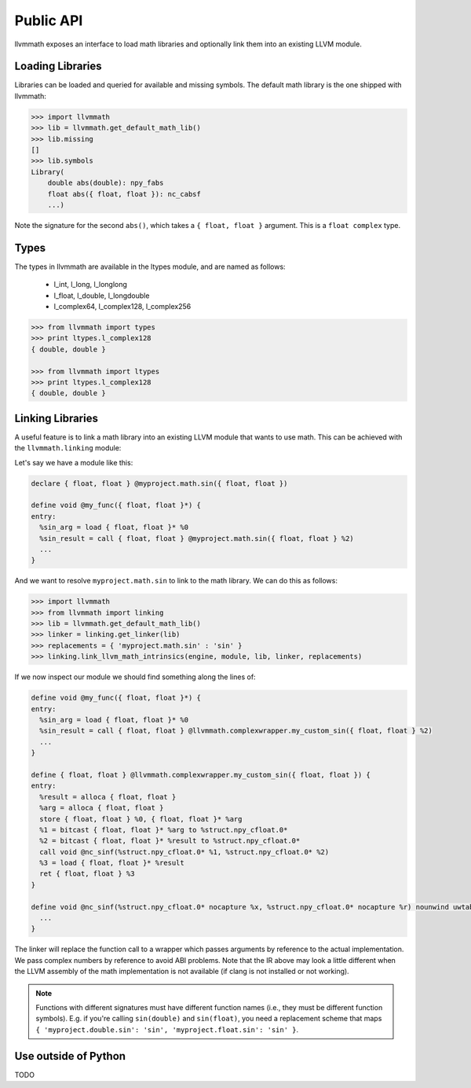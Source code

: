 Public API
==========

llvmmath exposes an interface to load math libraries and optionally link
them into an existing LLVM module.

Loading Libraries
-----------------

Libraries can be loaded and queried for available and missing symbols.
The default math library is the one shipped with llvmmath:

.. code-block:: pycon

    >>> import llvmmath
    >>> lib = llvmmath.get_default_math_lib()
    >>> lib.missing
    []
    >>> lib.symbols
    Library(
        double abs(double): npy_fabs
        float abs({ float, float }): nc_cabsf
        ...)

Note the signature for the second ``abs()``, which takes a ``{ float, float }``
argument. This is a ``float complex`` type.

Types
-----

The types in llvmmath are available in the ltypes module, and are named
as follows:

    * l_int, l_long, l_longlong
    * l_float, l_double, l_longdouble
    * l_complex64, l_complex128, l_complex256

.. code-block:: pycon

    >>> from llvmmath import types
    >>> print ltypes.l_complex128
    { double, double }

    >>> from llvmmath import ltypes
    >>> print ltypes.l_complex128
    { double, double }

Linking Libraries
-----------------
A useful feature is to link a math library into an existing LLVM module that
wants to use math. This can be achieved with the ``llvmmath.linking`` module:

.. function:: link_llvm_math_intrinsics(engine, module, library, linker, replacements)

    :param engine: llvm execution engine
    :param module: llvm module containing math calls
    :param library: ``llvmmath.math_support.Library`` of math symbols
    :param linker: linker that can link the math library
    :type linker: ``llvmmath.linking.Linker``
    :param replacements: { abstract_math_name -> math_name }
    :type replacements: dict of str -> str

Let's say we have a module like this:

.. code-block:: llvm

    declare { float, float } @myproject.math.sin({ float, float })

    define void @my_func({ float, float }*) {
    entry:
      %sin_arg = load { float, float }* %0
      %sin_result = call { float, float } @myproject.math.sin({ float, float } %2)
      ...
    }

And we want to resolve ``myproject.math.sin`` to link to the math library.
We can do this as follows:

.. code-block:: pycon

    >>> import llvmmath
    >>> from llvmmath import linking
    >>> lib = llvmmath.get_default_math_lib()
    >>> linker = linking.get_linker(lib)
    >>> replacements = { 'myproject.math.sin' : 'sin' }
    >>> linking.link_llvm_math_intrinsics(engine, module, lib, linker, replacements)

If we now inspect our module we should find something along the lines of:

.. code-block:: llvm

    define void @my_func({ float, float }*) {
    entry:
      %sin_arg = load { float, float }* %0
      %sin_result = call { float, float } @llvmmath.complexwrapper.my_custom_sin({ float, float } %2)
      ...
    }

    define { float, float } @llvmmath.complexwrapper.my_custom_sin({ float, float }) {
    entry:
      %result = alloca { float, float }
      %arg = alloca { float, float }
      store { float, float } %0, { float, float }* %arg
      %1 = bitcast { float, float }* %arg to %struct.npy_cfloat.0*
      %2 = bitcast { float, float }* %result to %struct.npy_cfloat.0*
      call void @nc_sinf(%struct.npy_cfloat.0* %1, %struct.npy_cfloat.0* %2)
      %3 = load { float, float }* %result
      ret { float, float } %3
    }

    define void @nc_sinf(%struct.npy_cfloat.0* nocapture %x, %struct.npy_cfloat.0* nocapture %r) nounwind uwtable {
      ...
    }

The linker will replace the function call to a wrapper which passes arguments
by reference to the actual implementation. We pass complex numbers by
reference to avoid ABI problems. Note that the IR above may look a little
different when the LLVM assembly of the math implementation is not available
(if clang is not installed or not working).

.. NOTE:: Functions with different signatures must have different function names (i.e.,
          they must be different function symbols).
          E.g. if you're calling ``sin(double)`` and ``sin(float)``, you need a replacement
          scheme that maps ``{ 'myproject.double.sin': 'sin', 'myproject.float.sin': 'sin' }``.

Use outside of Python
---------------------

TODO
